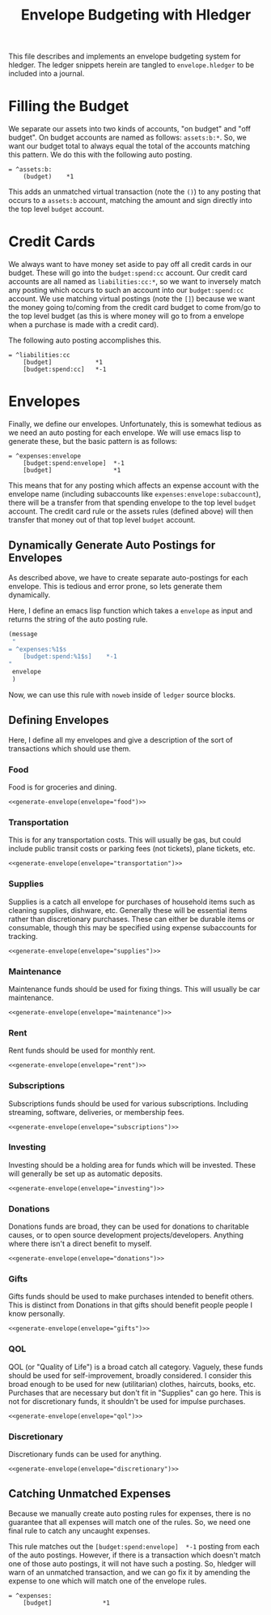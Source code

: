 #+title: Envelope Budgeting with Hledger
#+PROPERTY: header-args :tangle "~/finance/envelope.hledger"

This file describes and implements an envelope budgeting system for hledger.
The ledger snippets herein are tangled to =envelope.hledger= to be included into a journal.

* Filling the Budget
We separate our assets into two kinds of accounts, "on budget" and "off budget". On budget accounts are named as follows: =assets:b:*=. So, we want our budget total to always equal the total of the accounts matching this pattern. We do this with the following auto posting.

#+begin_src ledger
= ^assets:b:
    (budget)    *1
#+end_src

This adds an unmatched virtual transaction (note the =()=) to any posting that occurs to a =assets:b= account, matching the amount and sign directly into the top level =budget= account.

* Credit Cards
We always want to have money set aside to pay off all credit cards in our budget. These will go into the =budget:spend:cc= account. Our credit card accounts are all named as =liabilities:cc:*=, so we want to inversely match any posting which occurs to such an account into our =budget:spend:cc= account. We use matching virtual postings (note the =[]=) because we want the money going to/coming from the credit card budget to come from/go to the top level budget (as this is where money will go to from a envelope when a purchase is made with a credit card).

The following auto posting accomplishes this.

#+begin_src ledger
= ^liabilities:cc
    [budget]            *1
    [budget:spend:cc]   *-1
#+end_src

* Envelopes
Finally, we define our envelopes. Unfortunately, this is somewhat tedious as we need an auto posting for each envelope. We will use emacs lisp to generate these, but the basic pattern is as follows:

#+begin_src ledger :tangle none
= ^expenses:envelope
    [budget:spend:envelope]  *-1
    [budget]                 *1
#+end_src

This means that for any posting which affects an expense account with the envelope name (including subaccounts like =expenses:envelope:subaccount=), there will be a transfer from that spending envelope to the top level =budget= account. The credit card rule or the assets rules (defined above) will then transfer that money out of that top level =budget= account.

** Dynamically Generate Auto Postings for Envelopes
As described above, we have to create separate auto-postings for each envelope. This is tedious and error prone, so lets generate them dynamically.

Here, I define an emacs lisp function which takes a =envelope= as input and returns the string of the auto posting rule.

#+name: generate-envelope
#+begin_src emacs-lisp :var envelope="default" :tangle none
(message
 "
= ^expenses:%1$s
    [budget:spend:%1$s]    *-1
"
 envelope
 )
#+end_src

Now, we can use this rule with =noweb= inside of =ledger= source blocks.

** Defining Envelopes
Here, I define all my envelopes and give a description of the sort of transactions which should use them.

*** Food
Food is for groceries and dining.

#+begin_src ledger :noweb yes
<<generate-envelope(envelope="food")>>
#+end_src

*** Transportation
This is for any transportation costs. This will usually be gas, but could include public transit costs or parking fees (not tickets), plane tickets, etc.

#+begin_src ledger :noweb yes
<<generate-envelope(envelope="transportation")>>
#+end_src

*** Supplies
Supplies is a catch all envelope for purchases of household items such as cleaning supplies, dishware, etc. Generally these will be essential items rather than discretionary purchases. These can either be durable items or consumable, though this may be specified using expense subaccounts for tracking.

#+begin_src ledger :noweb yes
<<generate-envelope(envelope="supplies")>>
#+end_src

*** Maintenance
Maintenance funds should be used for fixing things. This will usually be car maintenance.

#+begin_src ledger :noweb yes
<<generate-envelope(envelope="maintenance")>>
#+end_src

*** Rent
Rent funds should be used for monthly rent.

#+begin_src ledger :noweb yes
<<generate-envelope(envelope="rent")>>
#+end_src

*** Subscriptions
Subscriptions funds should be used for various subscriptions. Including streaming, software, deliveries, or membership fees.

#+begin_src ledger :noweb yes
<<generate-envelope(envelope="subscriptions")>>
#+end_src

*** Investing
Investing should be a holding area for funds which will be invested. These will generally be set up as automatic deposits.

#+begin_src ledger :noweb yes
<<generate-envelope(envelope="investing")>>
#+end_src

*** Donations
Donations funds are broad, they can be used for donations to charitable causes, or to open source development projects/developers. Anything where there isn't a direct benefit to myself.

#+begin_src ledger :noweb yes
<<generate-envelope(envelope="donations")>>
#+end_src

*** Gifts
Gifts funds should be used to make purchases intended to benefit others. This is distinct from Donations in that gifts should benefit people people I know personally.

#+begin_src ledger :noweb yes
<<generate-envelope(envelope="gifts")>>
#+end_src

*** QOL
QOL (or "Quality of Life") is a broad catch all category. Vaguely, these funds should be used for self-improvement, broadly considered. I consider this broad enough to be used for new (utilitarian) clothes, haircuts, books, etc. Purchases that are necessary but don't fit in "Supplies" can go here. This is not for discretionary funds, it shouldn't be used for impulse purchases.

#+begin_src ledger :noweb yes
<<generate-envelope(envelope="qol")>>
#+end_src

*** Discretionary
Discretionary funds can be used for anything.

#+begin_src ledger :noweb yes
<<generate-envelope(envelope="discretionary")>>
#+end_src

** Catching Unmatched Expenses
Because we manually create auto posting rules for expenses, there is no guarantee that all expenses will match one of the rules. So, we need one final rule to catch any uncaught expenses.

This rule matches out the =[budget:spend:envelope]  *-1= posting from each of the auto postings. However, if there is a transaction which doesn't match one of those auto postings, it will not have such a posting. So, hledger will warn of an unmatched transaction, and we can go fix it by amending the expense to one which will match one of the envelope rules.

#+begin_src ledger
= ^expenses:
    [budget]              *1
#+end_src
